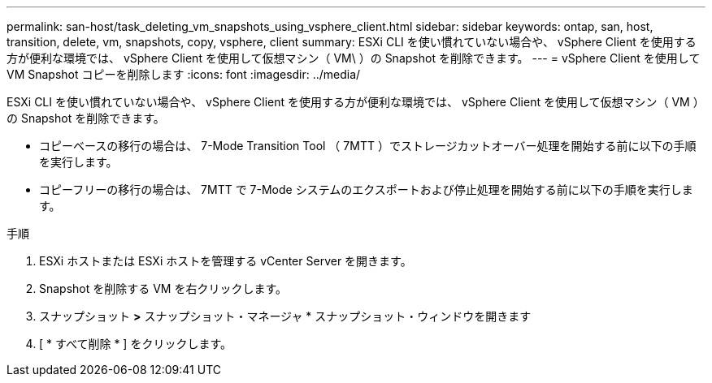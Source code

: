 ---
permalink: san-host/task_deleting_vm_snapshots_using_vsphere_client.html 
sidebar: sidebar 
keywords: ontap, san, host, transition, delete, vm, snapshots, copy, vsphere, client 
summary: ESXi CLI を使い慣れていない場合や、 vSphere Client を使用する方が便利な環境では、 vSphere Client を使用して仮想マシン（ VM\ ）の Snapshot を削除できます。 
---
= vSphere Client を使用して VM Snapshot コピーを削除します
:icons: font
:imagesdir: ../media/


[role="lead"]
ESXi CLI を使い慣れていない場合や、 vSphere Client を使用する方が便利な環境では、 vSphere Client を使用して仮想マシン（ VM ）の Snapshot を削除できます。

* コピーベースの移行の場合は、 7-Mode Transition Tool （ 7MTT ）でストレージカットオーバー処理を開始する前に以下の手順を実行します。
* コピーフリーの移行の場合は、 7MTT で 7-Mode システムのエクスポートおよび停止処理を開始する前に以下の手順を実行します。


.手順
. ESXi ホストまたは ESXi ホストを管理する vCenter Server を開きます。
. Snapshot を削除する VM を右クリックします。
. スナップショット *>* スナップショット・マネージャ * スナップショット・ウィンドウを開きます
. [ * すべて削除 * ] をクリックします。


